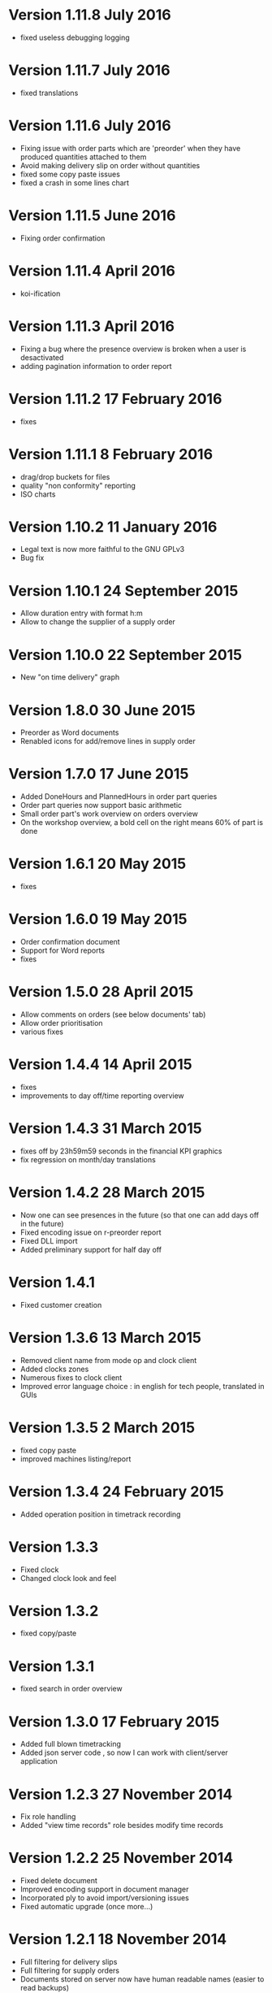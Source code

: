 * Version 1.11.8 July 2016
- fixed useless debugging logging

* Version 1.11.7 July 2016
- fixed translations

* Version 1.11.6 July 2016
- Fixing issue with order parts which are 'preorder' when they have produced quantities attached to them
- Avoid making delivery slip on order without quantities
- fixed some copy paste issues
- fixed a crash in some lines chart

* Version 1.11.5 June 2016
- Fixing order confirmation

* Version 1.11.4 April 2016
- koi-ification

* Version 1.11.3 April 2016
- Fixing a bug where the presence overview is broken when a user is desactivated
- adding pagination information to order report

* Version 1.11.2 17 February 2016
- fixes

* Version 1.11.1 8 February 2016
- drag/drop buckets for files
- quality "non conformity" reporting
- ISO charts

* Version 1.10.2 11 January 2016
- Legal text is now more faithful to the GNU GPLv3
- Bug fix

* Version 1.10.1 24 September 2015
- Allow duration entry with format h:m
- Allow to change the supplier of a supply order

* Version 1.10.0 22 September 2015
- New "on time delivery" graph

* Version 1.8.0 30 June 2015
- Preorder as Word documents
- Renabled icons for add/remove lines in supply order

* Version 1.7.0 17 June 2015
- Added DoneHours and PlannedHours in order part queries
- Order part queries now support basic arithmetic
- Small order part's work overview on orders overview
- On the workshop overview, a bold cell on the right means 60% of part is done

* Version 1.6.1 20 May 2015
- fixes

* Version 1.6.0 19 May 2015
- Order confirmation document
- Support for Word reports
- fixes

* Version 1.5.0 28 April 2015
- Allow comments on orders (see below documents' tab)
- Allow order prioritisation
- various fixes

* Version 1.4.4 14 April 2015
- fixes
- improvements to day off/time reporting overview

* Version 1.4.3 31 March 2015
- fixes off by 23h59m59 seconds in the financial KPI graphics
- fix regression on month/day translations

* Version 1.4.2 28 March 2015
- Now one can see presences in the future (so that one can add days off in the future)
- Fixed encoding issue on r-preorder report
- Fixed DLL import
- Added preliminary support for half day off

* Version 1.4.1
- Fixed customer creation

* Version 1.3.6 13 March 2015
- Removed client name from mode op and clock client
- Added clocks zones
- Numerous fixes to clock client
- Improved error language choice : in english for tech people, translated in GUIs

* Version 1.3.5 2 March 2015
- fixed copy paste
- improved machines listing/report

* Version 1.3.4 24 February 2015
- Added operation position in timetrack recording

* Version 1.3.3
- Fixed clock
- Changed clock look and feel

* Version 1.3.2
- fixed copy/paste

* Version 1.3.1
- fixed search in order overview

* Version 1.3.0 17 February 2015
- Added full blown timetracking
- Added json server code , so now I can work with client/server application

* Version 1.2.3 27 November 2014
- Fix role handling
- Added "view time records" role besides modify time records

* Version 1.2.2 25 November 2014
- Fixed delete document
- Improved encoding support in document manager
- Incorporated ply to avoid import/versioning issues
- Fixed automatic upgrade (once more...)

* Version 1.2.1 18 November 2014
- Full filtering for delivery slips
- Full filtering for supply orders
- Documents stored on server now have human readable names (easier to read backups)
- Several small performances improvements
- More Python 3 compatibility
- Bug fixes

* Version 1.1.1 24 October 2014
- Fixes to backup
- Better ordering in supply order view
- Now when coming from search, a part is scrolled to to be shown

* Version 1.1.0 14 October 2014
- Support for file attachment in order part
- Better GUI for employee, operation and customer edit
- Supplier order now accepts multi-line descriptions
- First pass for Python3 support (most stuff works, except deploy)
- Moved to cherrypy for the web server
- Hopefully fixed auto update mechanism

* Version 1.0.51 1 September 2014
- Fixes presentation in supply order print
- Fixed search (broken index strings, fixed update code)
- Fixed supply order filters
- Improved presentation of headers in GUI a bit
- Improved load performance
- Added supply order company references (1A, 1B, strictly ordered labelling, etc.)

* Version 1.0.50 Simple minds, August 2014
- Added supplier management
- Added supply order editing, overview
- Added "solde carnet de commande" graph
- Added type of non-work "activities" (holidays, unemployment,...)
- Allow the user to complete an order when making a delivery slip
- Fixed search on too long numbers (searching for 12345678912345 was leading to an error)
- Fixed disappearing '&' in preorder reports
- In the find dialog, the order have priority over preorders

* Version 1.0.49 30/6/2014
- Administrative GUI
- MS Windows installer

* Version 1.0.48
- Fixed bug in task action report ancoding : unable to give order part label with more than one letter
- Merging install program from branch 1_0_43

* Version 1.0.47 Fixes 12/6/2014
- Refresh edit order screen when a delivery slip is created
- fixed some state transitions

* Version 1.0.46 Golgotha, again 5/6/2014
- delivery slips can now be desactivated
- delivery slips now have their own overview
- better graphics in financial and production views
- an audit trail now records updates on order, it is only visible by user with the appropriate role
- copy paste now allows to copy order parts as well as operations
- valuation computation changed :
   - zero priced parts are valued as their operation's cost
   - cancelled order parts are *directly* removed for the valuation
- posts view has been updated
- search/find now work as expected
- lots of fixes, refactorings

* Version 1.0.45 Delta Force 16/4/2014
- much more statistics
- fixed preorder report so that the title bar doesn't get screwed
- reduced font size in preorder report to pack more things on a single page
- allow a user to be deactivated. In that case it doesn't show up in the timetracking
- one can copy from the order overview through menu and paste into the edit order screen

* Version 1.0.44 Super powers 27/3/2014
- Added a powerful order parts filter with autocomplete
- Work around for dropdown box that don't disappear
- Fix for order parts with more than one letter in their labels (such as 101AB)
- Removed general condition from delivery slips print

* Version 1.0.42
- It is now possible to hide prices (so, hidden from various reports, no access to delivery slips)

* Version 1.0.41 Fixes
- Reallow to create order without preorder
- Swapped order and preorder column in current orders view
- Adding a part to a completed order marks that order as ready for production
- Now one can have more than 26 parts in an order

* Version 1.0.40 Fixes 29/1/2014
- Fixed state transition
- Now displaying preorder number in the orders overview

* Version 1.0.39 Order parts now have states 27/1/2014
- The "state" is at the order part level (instead of the order level); therefore it is not possible to change the state on the edit order screen.
- Unhandled exceptions are now properly logged
- More robust delivery slip creation
- Small fixes here and there

* Version 1.0.38 Improvements (9/1/2014)
- On the preorder print, the customer's reference is now shown
- The file server can now read a user parameter when called. With that we can identify who's using Horse.
- Less pg_locks left open
- BUG : Find an an order part with its complete ID now works (for example, 4300A).

* Version 1.0.37 Improvements (12/2013)
- One can now change the customer of an order
- Navigation is now tab based
- New "order aborted" state
- Support for copy/paste in order edit screen

* Version 1.0.36 Fixes
- added a monthly financial report
- Show done/planned hours and total sell price in edit orders view
- Better colours highlighting while editing timetracks
- Duration are now shown with 2 decimals everywhere
- Highlight some more strange situations in Current orders view
- improved activity (ISO) report to display the delivery slips
- better production plant report (stronger separation between orders), bug fixes
- Customers now have a fax
- Duration computations are now correct when there is off time between task reports
- fixed valuations, turnover computations in the global financial overview

* Version 1.0.34 Fixes (17/11/2013)
- operation definition : enforce unique short id's; enforce at least one period; various Qt fixes
- delivery slips : fix GUI, fix reports for unicode
- in financial statistics, temporary fix for the accounting of done hours
- other small fixes

* Version 1.0.33
- temporary fix for operation which happen to have no period (that should not happen...)

* Version 1.0.32 A new hope (5 Nov. 2013)
- Added hours done on operations per employee in order overview
- Allow to browse order overview in the past (with appropriate filters)
- Better contextual menu in the order overview
- Removed material price and valuation of parts in order view
- Changed unit price to total order price in order view; allow ordering on that
- Better presentation in reprint delivery slip
- Bug fixed deploy to MediaFire
- Fixed detach/reattach window behaviour
- Fixed crash on clone operations
- order part positions are constraint => DB UPDATE
- order parts can be flagged as monthly goal => DB UPDATE
- two dozens of other small fixes and improvements

* Version 1.0.31 Golgotha (1 Oct. 2013)
- Completely redone order overview (now showing operation view and allow order edit)
- Added a "global financial overview" dialog that shows financial information (to authorized people only)
- Double click on presence cell opens timetrack edit dialog
- When editing timetracks, the sum of durations is displayed
- When printing a preorder, one can add a comment on top of the paper
- Added basic support for holidays
- Show unit price when printing a preorder
- Show who has printed a preorder
- Removed selling price, computed price, etc.
- Simplified data access on legacy files
- (not a bug) To enter special character, use the "ALT+xxxx" combination
  Explanations : http://windows.microsoft.com/fr-fr/windows-vista/using-special-characters-character-map-frequently-asked-questions
  For example :
   - Typing "Alt" and "0165" gives : ¥
   - Alt+0216 gives : Ø
- various clean ups on the build scripts
- many bug fixes

* Version 1.0.30
- Improved indexes on ORDERS table

* Version 1.0.29
- fixed timetracks editing session handling (to avoid ultra frequent queries to the DB)

* Version 1.0.28
- tiny fixes + better manual

* Version 1.0.27
- :bug: Impossible de supprimer de commande !
- :improvement: specific customoers menu

* Version 1.0.26
- :improvement: "Changer" l'étape de work flow => mettre le bouton dans les actions et enlever le système d'encodage double
- :bug: order overview: les échéances ne sont pas en rouge ?
- :bug: scanner CIVINO n'affiche pas les titres des commandes
- :bug: La vue workflow ne zoome pas en big fonte
- :bug: postviews: fin dbutton is not green
- :bug: PKI grandes fontes : les indicateur ne sont pas centrés
- :bug: activity report : trnaslate menu;
- :bug: traduction de total unbill hours
- :bug: activity report : si pas de n° de devis, afficher "-"

* Version 1.0.25

- Ajouté rapport d'activité par commande
- Ajouté "find" button sur tous les panneaux
- Ajouté "quick view" d'une commande sur la vue par semaine + ajouté raccourci clavier
- Amélioré le "login" avec un "rememeber me" (pas activé pour le moment)
- plein de corrections en tous genres
- Fixed managed by code
- :bug: In findorder, I think the commits/session.close() are nto correct
- :bug: Dans le print des devis, les arrondis ne sont pas corrects car je ne fixe pas bien le nombre de décimales pour le calcul (à cause du moneyfmt)
- :bug: Create a new preorder (don't save), change to "reay for prod" (do not save), print operations (it will auto save), the order number is not displayed
- :bug: in edit employee dialog, modifying an employee then moving to another forgets the modification (without any warning)
- :bug: Quand je click "OK" lors de l'édition des opérations, il faut que ça sauve
- :bug: Si j'édite un employee et que dès que le dialogue est montré je clicke sur "OK" il me dit qu'il y a des changements
- :bug: quand j'édite un client puis que je déplace la sélection, on ne me propose pas de sauver (c'est déconnecté mais cache !)
- :bug: When editing customer, changing the listed name doesn't update the list
- :bug: Si je rentre un pointage erroné, j'ai un dialog d'erreur. Si je clicke OK tout le dialogue de pointage se ferme et j'ai une runtime C++ error...
- Corrigé le dialogue d'encodage des timetracks
- :bug: multipage preorder print won't work ?
- :improvement: If click on a post in the post view, then show order detail

* Version 1.0.23
- done TODO :bug: when leaving the employee edit dialog, the program always ask for confirmation of modification
- done TODO utiliser des enumm dans les champs du db_mapping qui en ont besoin
- done TODO Bien tester les périodes des définitions d'opérations car il reste des bugs/fonctionnalités manquantes
- done TODO :bug: quan dje sauve un nouveau client, employee,, opdef, on perd sa séletion après la sauvegarde
- done TODO :bug: retest print delivery
- done TODO :bug: review delivery slip creation + order auto-complete, it fails right now
- cannot reproduce TODO :bug: scénario : 7h00 prsence, 8h00 pointage out, 9h00 imputation sur tâche => truc bizarre au niveau du timetrack présence
* Version 1.0.18
- done TODO :bug: reordering operations right after save doesn't work

* Version 1.0.17
- done TODO :bug: pgup,pgdn don't work anymore on editorderparts
- done TODO :bug: Installing from scratch crashed because of missing URL in config file
- done TODO :bug: delete d'un des ordperpart (=> eroerdering)
- done TODO :bug: De "commande terminée" on peut passer à "commande en production" et pas à "commande en définition"
- done TODO :improvement: pointeuse resets after 10 seconds
- done TODO :bug: les modèles opérations proposées dans la création d'opération sont erronés : il ne faut pas les indirects etc !
- done TODO :bug: when saving order, more than one parts get selected
- done TODO :bug: when swapping the first row of an order part, the corresponding operations disappear
- done TODO :bug: verify that findoperation dialog doesn't hold the session (and clone operations safely)
- done TODO :bug: copy/paste mode op copie aussi les imputations !!!
- done TODO :bug: The find dialog doesn't find everything
- done TODO :bug: Operation definition drop down gives blank line when one hits page down repeatedly
- done TODO :bug: When you create a new order, the customer list is truncated
- done TODO :improvement: preorder label should stay when we have an accounting label
- done TODO La mise à jour fonctionne-t-elle si la DB est down ?
- done TODO :improvement: Make window detach more explicit
